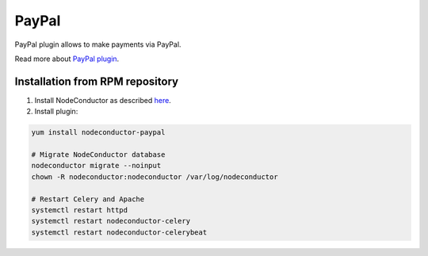 PayPal
======

PayPal plugin allows to make payments via PayPal.

Read more about `PayPal plugin <http://nodeconductor-paypal.readthedocs.org/en/stable/>`_.

Installation from RPM repository
--------------------------------

1. Install NodeConductor as described `here <http://nodeconductor.readthedocs.org/en/stable/guide/intro.html#installation-from-rpm-repository>`_.
2. Install plugin:

.. code-block:: bash

    yum install nodeconductor-paypal

    # Migrate NodeConductor database
    nodeconductor migrate --noinput
    chown -R nodeconductor:nodeconductor /var/log/nodeconductor

    # Restart Celery and Apache
    systemctl restart httpd
    systemctl restart nodeconductor-celery
    systemctl restart nodeconductor-celerybeat
